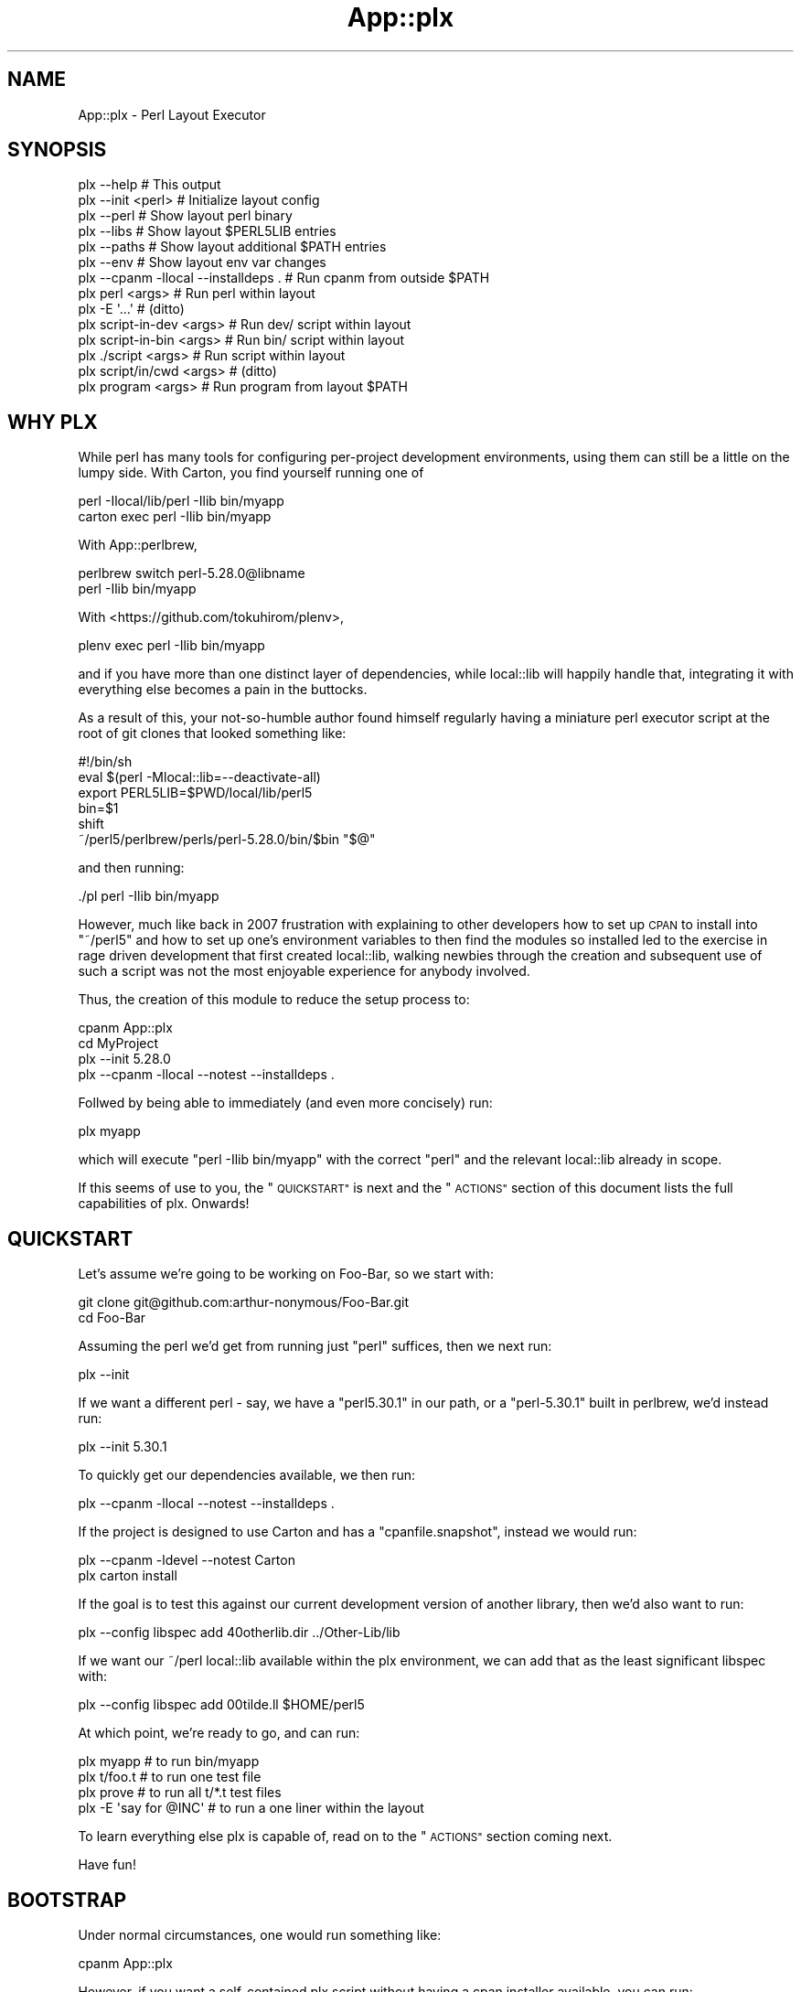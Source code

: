 .\" Automatically generated by Pod::Man 4.14 (Pod::Simple 3.40)
.\"
.\" Standard preamble:
.\" ========================================================================
.de Sp \" Vertical space (when we can't use .PP)
.if t .sp .5v
.if n .sp
..
.de Vb \" Begin verbatim text
.ft CW
.nf
.ne \\$1
..
.de Ve \" End verbatim text
.ft R
.fi
..
.\" Set up some character translations and predefined strings.  \*(-- will
.\" give an unbreakable dash, \*(PI will give pi, \*(L" will give a left
.\" double quote, and \*(R" will give a right double quote.  \*(C+ will
.\" give a nicer C++.  Capital omega is used to do unbreakable dashes and
.\" therefore won't be available.  \*(C` and \*(C' expand to `' in nroff,
.\" nothing in troff, for use with C<>.
.tr \(*W-
.ds C+ C\v'-.1v'\h'-1p'\s-2+\h'-1p'+\s0\v'.1v'\h'-1p'
.ie n \{\
.    ds -- \(*W-
.    ds PI pi
.    if (\n(.H=4u)&(1m=24u) .ds -- \(*W\h'-12u'\(*W\h'-12u'-\" diablo 10 pitch
.    if (\n(.H=4u)&(1m=20u) .ds -- \(*W\h'-12u'\(*W\h'-8u'-\"  diablo 12 pitch
.    ds L" ""
.    ds R" ""
.    ds C` ""
.    ds C' ""
'br\}
.el\{\
.    ds -- \|\(em\|
.    ds PI \(*p
.    ds L" ``
.    ds R" ''
.    ds C`
.    ds C'
'br\}
.\"
.\" Escape single quotes in literal strings from groff's Unicode transform.
.ie \n(.g .ds Aq \(aq
.el       .ds Aq '
.\"
.\" If the F register is >0, we'll generate index entries on stderr for
.\" titles (.TH), headers (.SH), subsections (.SS), items (.Ip), and index
.\" entries marked with X<> in POD.  Of course, you'll have to process the
.\" output yourself in some meaningful fashion.
.\"
.\" Avoid warning from groff about undefined register 'F'.
.de IX
..
.nr rF 0
.if \n(.g .if rF .nr rF 1
.if (\n(rF:(\n(.g==0)) \{\
.    if \nF \{\
.        de IX
.        tm Index:\\$1\t\\n%\t"\\$2"
..
.        if !\nF==2 \{\
.            nr % 0
.            nr F 2
.        \}
.    \}
.\}
.rr rF
.\" ========================================================================
.\"
.IX Title "App::plx 3"
.TH App::plx 3 "2020-05-30" "perl v5.32.0" "User Contributed Perl Documentation"
.\" For nroff, turn off justification.  Always turn off hyphenation; it makes
.\" way too many mistakes in technical documents.
.if n .ad l
.nh
.SH "NAME"
App::plx \- Perl Layout Executor
.SH "SYNOPSIS"
.IX Header "SYNOPSIS"
.Vb 1
\&  plx \-\-help                             # This output
\&
\&  plx \-\-init <perl>                      # Initialize layout config
\&  plx \-\-perl                             # Show layout perl binary
\&  plx \-\-libs                             # Show layout $PERL5LIB entries
\&  plx \-\-paths                            # Show layout additional $PATH entries
\&  plx \-\-env                              # Show layout env var changes
\&  plx \-\-cpanm \-llocal \-\-installdeps .    # Run cpanm from outside $PATH
\& 
\&  plx perl <args>                        # Run perl within layout
\&  plx \-E \*(Aq...\*(Aq                           # (ditto)
\&  plx script\-in\-dev <args>               # Run dev/ script within layout
\&  plx script\-in\-bin <args>               # Run bin/ script within layout
\&  plx ./script <args>                    # Run script within layout
\&  plx script/in/cwd <args>               # (ditto)
\&  plx program <args>                     # Run program from layout $PATH
.Ve
.SH "WHY PLX"
.IX Header "WHY PLX"
While perl has many tools for configuring per-project development
environments, using them can still be a little on the lumpy side. With
Carton, you find yourself running one of
.PP
.Vb 2
\&  perl \-Ilocal/lib/perl \-Ilib bin/myapp
\&  carton exec perl \-Ilib bin/myapp
.Ve
.PP
With App::perlbrew,
.PP
.Vb 2
\&  perlbrew switch perl\-5.28.0@libname
\&  perl \-Ilib bin/myapp
.Ve
.PP
With <https://github.com/tokuhirom/plenv>,
.PP
.Vb 1
\&  plenv exec perl \-Ilib bin/myapp
.Ve
.PP
and if you have more than one distinct layer of dependencies, while
local::lib will happily handle that, integrating it with everything else
becomes a pain in the buttocks.
.PP
As a result of this, your not-so-humble author found himself regularly having
a miniature perl executor script at the root of git clones that looked
something like:
.PP
.Vb 6
\&  #!/bin/sh
\&  eval $(perl \-Mlocal::lib=\-\-deactivate\-all)
\&  export PERL5LIB=$PWD/local/lib/perl5
\&  bin=$1
\&  shift
\&  ~/perl5/perlbrew/perls/perl\-5.28.0/bin/$bin "$@"
.Ve
.PP
and then running:
.PP
.Vb 1
\&  ./pl perl \-Ilib bin/myapp
.Ve
.PP
However, much like back in 2007 frustration with explaining to other
developers how to set up \s-1CPAN\s0 to install into \f(CW\*(C`~/perl5\*(C'\fR and how to
set up one's environment variables to then find the modules so installed
led to the exercise in rage driven development that first created
local::lib, walking newbies through the creation and subsequent use of
such a script was not the most enjoyable experience for anybody involved.
.PP
Thus, the creation of this module to reduce the setup process to:
.PP
.Vb 4
\&  cpanm App::plx
\&  cd MyProject
\&  plx \-\-init 5.28.0
\&  plx \-\-cpanm \-llocal \-\-notest \-\-installdeps .
.Ve
.PP
Follwed by being able to immediately (and even more concisely) run:
.PP
.Vb 1
\&  plx myapp
.Ve
.PP
which will execute \f(CW\*(C`perl \-Ilib bin/myapp\*(C'\fR with the correct \f(CW\*(C`perl\*(C'\fR and the
relevant local::lib already in scope.
.PP
If this seems of use to you, the \*(L"\s-1QUICKSTART\*(R"\s0 is next and the \*(L"\s-1ACTIONS\*(R"\s0
section of this document lists the full capabilities of plx. Onwards!
.SH "QUICKSTART"
.IX Header "QUICKSTART"
Let's assume we're going to be working on Foo-Bar, so we start with:
.PP
.Vb 2
\&  git clone git@github.com:arthur\-nonymous/Foo\-Bar.git
\&  cd Foo\-Bar
.Ve
.PP
Assuming the perl we'd get from running just \f(CW\*(C`perl\*(C'\fR suffices, then we
next run:
.PP
.Vb 1
\&  plx \-\-init
.Ve
.PP
If we want a different perl \- say, we have a \f(CW\*(C`perl5.30.1\*(C'\fR in our path, or
a \f(CW\*(C`perl\-5.30.1\*(C'\fR built in perlbrew, we'd instead run:
.PP
.Vb 1
\&  plx \-\-init 5.30.1
.Ve
.PP
To quickly get our dependencies available, we then run:
.PP
.Vb 1
\&  plx \-\-cpanm \-llocal \-\-notest \-\-installdeps .
.Ve
.PP
If the project is designed to use Carton and has a \f(CW\*(C`cpanfile.snapshot\*(C'\fR,
instead we would run:
.PP
.Vb 2
\&  plx \-\-cpanm \-ldevel \-\-notest Carton
\&  plx carton install
.Ve
.PP
If the goal is to test this against our current development version of another
library, then we'd also want to run:
.PP
.Vb 1
\&  plx \-\-config libspec add 40otherlib.dir ../Other\-Lib/lib
.Ve
.PP
If we want our ~/perl local::lib available within the plx environment, we
can add that as the least significant libspec with:
.PP
.Vb 1
\&  plx \-\-config libspec add 00tilde.ll $HOME/perl5
.Ve
.PP
At which point, we're ready to go, and can run:
.PP
.Vb 4
\&  plx myapp              # to run bin/myapp
\&  plx t/foo.t            # to run one test file
\&  plx prove              # to run all t/*.t test files
\&  plx \-E \*(Aqsay for @INC\*(Aq  # to run a one liner within the layout
.Ve
.PP
To learn everything else plx is capable of, read on to the \*(L"\s-1ACTIONS\*(R"\s0 section
coming next.
.PP
Have fun!
.SH "BOOTSTRAP"
.IX Header "BOOTSTRAP"
Under normal circumstances, one would run something like:
.PP
.Vb 1
\&  cpanm App::plx
.Ve
.PP
However, if you want a self-contained plx script without having a cpan
installer available, you can run:
.PP
.Vb 2
\&  mkdir bin
\&  wget https://raw.githubusercontent.com/shadowcat\-mst/plx/master/bin/plx\-packed \-O bin/plx
.Ve
.PP
to get the current latest packed version.
.PP
The packed version bundled local::lib and File::Which, and also includes
a modified \f(CW\*(C`\-\-cpanm\*(C'\fR action that uses an inline \f(CW\*(C`App::cpanminus\*(C'\fR.
.SH "ACTIONS"
.IX Header "ACTIONS"
.Vb 2
\&  plx \-\-help                             # Print synopsis
\&  plx \-\-version                          # Print plx version
\&
\&  plx \-\-init <perl>                      # Initialize layout config for .
\&  plx \-\-bareinit <perl>                  # Initialize bare layout config for .
\&  plx \-\-base                             # Show layout base dir 
\&  plx \-\-base <base> <action> <args>      # Run action with specified base dir
\&  
\&  plx \-\-perl                             # Show layout perl binary
\&  plx \-\-libs                             # Show layout $PERL5LIB entries
\&  plx \-\-paths                            # Show layout additional $PATH entries
\&  plx \-\-env                              # Show layout env var changes
\&  plx \-\-cpanm \-llocal \-\-installdeps .    # Run cpanm from outside $PATH
\&
\&  plx \-\-config perl                      # Show perl binary
\&  plx \-\-config perl set /path/to/perl    # Select exact perl binary
\&  plx \-\-config perl set perl\-5.xx.y      # Select perl via $PATH or perlbrew
\&
\&  plx \-\-config libspec                   # Show lib specifications
\&  plx \-\-config libspec add <name> <path> # Add lib specification
\&  plx \-\-config libspec del <name> <path> # Delete lib specification
\&  
\&  plx \-\-config env                       # Show additional env vars
\&  plx \-\-config env add <name> <path>     # Add env var
\&  plx \-\-config env del <name> <path>     # Delete env var
\&
\&  plx \-\-exec <cmd> <args>                # exec()s with env vars set
\&  plx \-\-perl <args>                      # Run perl with args
\&
\&  plx \-\-cmd <cmd> <args>                 # DWIM command:
\&  
\&    cmd = perl           \-> \-\-perl <args>
\&    cmd = \-<flag>        \-> \-\-perl \-<flag> <args>
\&    cmd = some/file      \-> \-\-perl some/file <args>
\&    cmd = ./file         \-> \-\-perl ./file <args>
\&    cmd = name \->
\&      exists .plx/cmd/<name> \-> \-\-perl .plx/cmd/<name> <args>
\&      exists dev/<name>      \-> \-\-perl dev/<name> <args>
\&      exists bin/<name>      \-> \-\-perl bin/<name> <args>
\&      else                   \-> \-\-exec <name> <args>
\&
\&  plx \-\-which <cmd>                      # Expands \-\-cmd <cmd> without running
\&  
\&  plx <something> <args>                 # Shorthand for plx \-\-cmd
\&  
\&  plx \-\-commands <filter>?               # List available commands
\&  
\&  plx \-\-multi [ <cmd1> <args1> ] [ ... ] # Run multiple actions
\&  plx \-\-showmulti [ ... ] [ ... ]        # Show multiple action running
\&  plx [ ... ] [ ... ]                    # Shorthand for plx \-\-multi
\&  
\&  plx \-\-userinit <perl>                  # Init ~/.plx with ~/perl5 ll
\&  plx \-\-installself                      # Installs plx and cpanm into layout
\&  plx \-\-installenv                       # Appends plx \-\-env call to .bashrc
\&  plx \-\-userstrap <perl>                 # userinit+installself+installenv
.Ve
.SS "\-\-help"
.IX Subsection "--help"
Prints out the usage information (i.e. the \*(L"\s-1SYNOPSIS\*(R"\s0) for plx.
.SS "\-\-init"
.IX Subsection "--init"
.Vb 5
\&  plx \-\-init                     # resolve \*(Aqperl\*(Aq in $PATH
\&  plx \-\-init perl                # (ditto)
\&  plx \-\-init 5.28.0              # looks for perl5.28.0 in $PATH
\&                                 # or perl\-5.28.0 in perlbrew
\&  plx \-\-init /path/to/some/perl  # uses the absolute path directly
.Ve
.PP
Initializes the layout.
.PP
If a perl name is passed, attempts to resolve it via \f(CW$PATH\fR and \f(CW\*(C`perlbrew\*(C'\fR
and sets the result as the layout perl; if not looks for just \f(CW\*(C`perl\*(C'\fR.
.PP
Creates the following libspec config:
.PP
.Vb 3
\&  25\-local.ll  local
\&  50\-devel.ll  devel
\&  75\-lib.dir   lib
.Ve
.SS "\-\-bareinit"
.IX Subsection "--bareinit"
Identical to \f(CW\*(C`\-\-init\*(C'\fR but creates no default configs except for \f(CW\*(C`perl\*(C'\fR.
.SS "\-\-base"
.IX Subsection "--base"
.Vb 2
\&  plx \-\-base
\&  plx \-\-base <base> <action> <args>
.Ve
.PP
Without arguments, shows the selected base dir \- \f(CW\*(C`plx\*(C'\fR finds this by
checking for a \f(CW\*(C`.plx\*(C'\fR directory in the current directory, and if not tries
the parent directory, recursively. The search stops either when \f(CW\*(C`plx\*(C'\fR finds
a \f(CW\*(C`.git\*(C'\fR directory, to avoid accidentally escaping a project repository, or
at the last directory before the root \- i.e. \f(CW\*(C`plx\*(C'\fR will test \f(CW\*(C`/home\*(C'\fR but
not \f(CW\*(C`/\*(C'\fR.
.PP
With arguments, specifies a base dir to use, and then invokes the rest of the
arguments with that base dir selected \- so for example one can make a default
configuration in \f(CW$HOME\fR available as \f(CW\*(C`plh\*(C'\fR by running:
.PP
.Vb 2
\&  plx \-\-init $HOME
\&  alias plh=\*(Aqplx \-\-base $HOME\*(Aq
.Ve
.SS "\-\-libs"
.IX Subsection "--libs"
Prints the directories that will be added to \f(CW\*(C`PERL5LIB\*(C'\fR, one per line.
.PP
These will include the \f(CW\*(C`lib/perl5\*(C'\fR subdirectory for each \f(CW\*(C`ll\*(C'\fR entry in the
libspecs, and the directory for each \f(CW\*(C`dir\*(C'\fR entry.
.SS "\-\-paths"
.IX Subsection "--paths"
Prints the directories that will be added to \f(CW\*(C`PATH\*(C'\fR, one per line.
.PP
These will include the containing directory of the environment's perl binary
if not already in \f(CW\*(C`PATH\*(C'\fR, followed by the \f(CW\*(C`bin\*(C'\fR directories of any \f(CW\*(C`ll\*(C'\fR
entries in the libspecs.
.SS "\-\-env"
.IX Subsection "--env"
Prints the changes that will be made to your environment variables, in a
syntax that is (hopefully) correct for your current shell.
.SS "\-\-cpanm"
.IX Subsection "--cpanm"
.Vb 2
\&  plx \-\-cpanm \-Llocal \-\-installdeps .
\&  plx \-\-cpanm \-ldevel App::Ack
.Ve
.PP
Finds the \f(CW\*(C`cpanm\*(C'\fR binary in the \f(CW\*(C`PATH\*(C'\fR that \f(CW\*(C`plx\*(C'\fR was executed \fIfrom\fR,
and executes it using the layout's perl binary and environment variables.
.PP
Requires the user to specify a local::lib to install into via \f(CW\*(C`\-l\*(C'\fR or
\&\f(CW\*(C`\-L\*(C'\fR in order to avoid installing modules into unexpected places.
.PP
Note that this action exists primarily for bootstrapping, and if you want
to use a different installer such as App::cpm, you'd install it with:
.PP
.Vb 1
\&  plx \-\-cpanm \-ldevel App::cpm
.Ve
.PP
and then subsequently run e.g.
.PP
.Vb 1
\&  plx cpm install App::Ack
.Ve
.PP
to install modules.
.SS "\-\-exec"
.IX Subsection "--exec"
.Vb 1
\&  plx \-\-exec <command> <args>
.Ve
.PP
Sets up the layout's environment variables and \f(CW\*(C`exec\*(C'\fRs the command.
.SS "\-\-perl"
.IX Subsection "--perl"
.Vb 2
\&  plx \-\-perl
\&  plx \-\-perl <options> <script> <args>
.Ve
.PP
Without arguments, sugar for \f(CW\*(C`\-\-config perl\*(C'\fR.
.PP
Otherwise, sets up the layout's environment variables and \f(CW\*(C`exec\*(C'\fRs the
layout's perl with the given options and arguments.
.SS "\-\-cmd"
.IX Subsection "--cmd"
.Vb 1
\&  plx \-\-cmd <cmd> <args>
\&  
\&    cmd = perl           \-> \-\-perl <args>
\&    cmd = \-<flag>        \-> \-\-perl \-<flag> <args>
\&    cmd = some/file      \-> \-\-perl some/file <args>
\&    cmd = ./file         \-> \-\-perl ./file <args>
\&    cmd = name \->
\&      exists .plx/cmd/<name> \-> \-\-perl .plx/cmd/<name> <args>
\&      exists dev/<name>      \-> \-\-perl dev/<name> <args>
\&      exists bin/<name>      \-> \-\-perl bin/<name> <args>
\&      else                   \-> \-\-exec <name> <args>
.Ve
.PP
\&\fBNote\fR: Much like the \f(CW\*(C`devel\*(C'\fR local::lib is created to allow for the
installation of out-of-band dependencies that aren't going to be needed in
production, the \f(CW\*(C`dev\*(C'\fR directory is supported to allow for the easy addition
of development time only sugar commands. Note that since \f(CW\*(C`perl\*(C'\fR will re-exec
anything with a non-perl shebang, one can add wrappers here ala:
.PP
.Vb 3
\&  $ cat dev/prove
\&  #!/bin/sh
\&  exec prove \-j8 "$@"
.Ve
.SS "\-\-which"
.IX Subsection "--which"
.Vb 1
\&  plx \-\-which <cmd>
.Ve
.PP
Outputs the expanded form of a \f(CW\*(C`\-\-cmd\*(C'\fR invocation without running it.
.SS "\-\-config"
.IX Subsection "--config"
.Vb 3
\&  plx \-\-config                     # Show current config
\&  plx \-\-config <name>              # Show current <name> config
\&  plx \-\-config <name> <operation>  # Invoke config operation
.Ve
.PP
\fIperl\fR
.IX Subsection "perl"
.PP
.Vb 2
\&  plx \-\-config perl
\&  plx \-\-config perl set <spec>
.Ve
.PP
If the spec passed to \f(CW\*(C`set\*(C'\fR contains a \f(CW\*(C`/\*(C'\fR character, plx assumes that it's
an absolute bath and records it as-is.
.PP
If not, we go a\-hunting.
.PP
First, if the spec begins with a \f(CW5\fR, we replace it with \f(CW\*(C`perl5\*(C'\fR.
.PP
Second, we search \f(CW$PATH\fR for a binary of that name, and record it if so.
.PP
Third, if the (current) spec begins \f(CW\*(C`perl5\*(C'\fR, we replace it with \f(CW\*(C`perl\-5\*(C'\fR.
.PP
Fourth, we search \f(CW$PATH\fR for a \f(CW\*(C`perlbrew\*(C'\fR binary, and ask it if it has a
perl named after the spec, and record that if so.
.PP
Fifth, we shrug and hope the user can come up with an absolute path next time.
.PP
\&\fBNote:\fR The original spec passed to \f(CW\*(C`set\*(C'\fR is recorded in \f(CW\*(C`.plx/perl.spec\*(C'\fR,
so if you intend to share the \f(CW\*(C`.plx\*(C'\fR directory across multiple machines via
version control or otherwise, remove/exclude the \f(CW\*(C`.plx/perl\*(C'\fR file and plx
will automatically attempt to re-locate the perl on first invocation.
.PP
\fIlibspec\fR
.IX Subsection "libspec"
.PP
.Vb 3
\&  plx \-\-config libspec
\&  plx \-\-config libspec add <name> <spec>
\&  plx \-\-config libspec del <name> <spec>
.Ve
.PP
A libspec config entry consists of a name and a spec, and the show output
prints them space separated one per line, with enough spaces to make the
specs align:
.PP
.Vb 3
\&  25\-local.ll  local
\&  50\-devel.ll  devel
\&  75\-lib.dir   lib
.Ve
.PP
The part of the name before the last \f(CW\*(C`.\*(C'\fR is not semantically significant to
plx, but is used for asciibetical sorting of the libspec entries to determine
in which order to apply them.
.PP
The part after must be either \f(CW\*(C`ll\*(C'\fR for a local::lib, or \f(CW\*(C`dir\*(C'\fR for a bare
lib directory.
.PP
When loaded, the spec is (if relative) resolved to an absolute path relative
to the layout root, then all \f(CW\*(C`..\*(C'\fR entries and symlinks resolved to give a
final path used to set up the layout environment.
.PP
\fIenv\fR
.IX Subsection "env"
.PP
.Vb 3
\&  plx \-\-config env
\&  plx \-\-config env add <name> <value>
\&  plx \-\-config env del <name> <value>
.Ve
.PP
Manages additional environment variables, which are set immediately before
any environment changes required for the current \*(L"libspec\*(R" and \*(L"perl\*(R"
settings are processed.
.SS "\-\-commands"
.IX Subsection "--commands"
.Vb 3
\&  plx \-\-commands         # all commands
\&  plx \-\-commands c       # all commands starting with c
\&  plx \-\-commands /json/  # all commands matching /json/
.Ve
.PP
Lists available commands, name first, then full path.
.PP
If a filter argument is given, treats it as a fixed prefix to filter the
command list, unless the filter is \f(CW\*(C`/re/\*(C'\fR in which case the slashes are
stripped and the filter is treated as a regexp.
.SS "\-\-multi"
.IX Subsection "--multi"
.Vb 1
\&  plx \-\-multi [ \-\-init ] [ \-\-config perl set 5.28.0 ]
.Ve
.PP
Runs multiple plx commands from a single invocation delimited by \f(CW\*(C`[ ... ]\*(C'\fR.
.SS "\-\-showmulti"
.IX Subsection "--showmulti"
.Vb 1
\&  plx \-\-showmulti [ \-\-init ] [ \-\-config perl set 5.28.0 ]
.Ve
.PP
Outputs approximate plx invocations that would be run by \f(CW\*(C`\-\-multi\*(C'\fR.
.SS "\-\-userinit"
.IX Subsection "--userinit"
Same as \f(CW\*(C`\-\-init\*(C'\fR but assumes \f(CW$HOME\fR as base and sets up only a single
libspec pointing at \f(CW\*(C`$HOME/perl5\*(C'\fR.
.SS "\-\-installself"
.IX Subsection "--installself"
Installs App::plx and App::cpanminus into the highest-numbered
local::lib within the layout.
.SS "\-\-installenv"
.IX Subsection "--installenv"
(bash only currently)
.PP
Appends an eval line to set up the layout environment to the user's bashrc.
.SS "\-\-userstrap"
.IX Subsection "--userstrap"
Convenience command for \f(CW\*(C`\-\-userinit\*(C'\fR plus \f(CW\*(C`\-\-installself\*(C'\fR plus
\&\f(CW\*(C`\-\-installenv\*(C'\fR.
.SH "AUTHOR"
.IX Header "AUTHOR"
.Vb 1
\& mst \- Matt S. Trout (cpan:MSTROUT) <mst@shadowcat.co.uk>
.Ve
.SH "CONTRIBUTORS"
.IX Header "CONTRIBUTORS"
None yet \- maybe this software is perfect! (ahahahahahahahahaha)
.SH "COPYRIGHT"
.IX Header "COPYRIGHT"
Copyright (c) 2020 the App::plx \*(L"\s-1AUTHOR\*(R"\s0 and \*(L"\s-1CONTRIBUTORS\*(R"\s0
as listed above.
.SH "LICENSE"
.IX Header "LICENSE"
This library is free software and may be distributed under the same terms
as perl itself.
